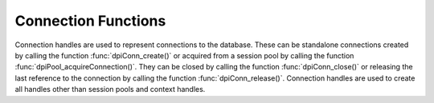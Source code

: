 .. _dpiConnFunctions:

********************
Connection Functions
********************

Connection handles are used to represent connections to the database. These can
be standalone connections created by calling the function
:func:`dpiConn_create()` or acquired from a session pool by calling the
function :func:`dpiPool_acquireConnection()`. They can be closed by calling the
function :func:`dpiConn_close()` or releasing the last reference to the
connection by calling the function :func:`dpiConn_release()`. Connection
handles are used to create all handles other than session pools and context
handles.

.. function:: int dpiConn_addRef(dpiConn \*conn)

    Adds a reference to the connection. This is intended for situations where a
    reference to the connection needs to be maintained independently of the
    reference returned when the connection was created.

    The function returns DPI_SUCCESS for success and DPI_FAILURE for failure.

    **conn** -- the connection to which a reference is to be added. If the
    reference is NULL or invalid an error is returned.


.. function:: int dpiConn_beginDistribTrans(dpiConn \*conn, long formatId, \
        const char \*transactionId, uint32_t transactionIdLength, \
        const char \*branchId, uint32_t branchIdLength)

    Begins a distributed transaction using the specified transaction id (XID)
    made up of the formatId, transactionId and branchId.

    The function returns DPI_SUCCESS for success and DPI_FAILURE for failure.

    **conn** -- a reference to the connection which is to be a part of the
    distributed transaction. If the reference is NULL or invalid an error is
    returned.

    **formatId** -- the identifier of the format of the XID. A value of -1
    indicates that the entire XID is null.

    **transactionId** -- the global transaction id of the XID as a byte string.
    The maximum length permitted is 64 bytes.

    **transactionIdLength** -- the length of the global transaction id, in
    bytes.

    **branchId** -- the branch id of the XID as a byte string. The maximum
    length permitted is 64 bytes.

    **branchIdLength** -- the length of the branch id, in bytes.


.. function:: int dpiConn_breakExecution(dpiConn \*conn)

    Performs an immediate (asynchronous) termination of any currently executing
    function on the server associated with the connection.

    The function returns DPI_SUCCESS for success and DPI_FAILURE for failure.

    **conn** -- a reference to the connection on which the break is to take
    place. If the reference is NULL or invalid an error is returned.


.. function:: int dpiConn_changePassword(dpiConn \*conn, \
        const char \*userName, uint32_t userNameLength, \
        const char \*oldPassword, uint32_t oldPasswordLength, \
        const char \*newPassword, uint32_t newPasswordLength)

    Changes the password of the specified user.

    The function returns DPI_SUCCESS for success and DPI_FAILURE for failure.

    **conn** -- a reference to the connection on which the password is to be
    changed. If the reference is NULL or invalid an error is returned.

    **userName** -- the name of the user whose password is to be changed, as a
    byte string in the encoding used for CHAR data.

    **userNameLength** -- the length of the user name parameter, in bytes.

    **oldPassword** -- the old password of the user whose password is to be
    changed, as a byte string in the encoding used for CHAR data.

    **oldPasswordLength** -- the length of the old password parameter, in
    bytes.

    **newPassword** -- the new password of the user whose password is to be
    changed, as a byte string in the encoding used for CHAR data.

    **newPasswordLength** -- the length of the new password parameter, in
    bytes.


.. function:: int dpiConn_close(dpiConn \*conn, dpiConnCloseMode mode, \
        const char \*tag, uint32_t tagLength)

    Closes the connection and makes it unusable for further activity.

    The function returns DPI_SUCCESS for success and DPI_FAILURE for failure.

    **conn** -- a reference to the connection which is to be closed. If the
    reference is NULL or invalid an error is returned.

    **mode** -- one or more of the values from the enumeration
    :ref:`dpiConnCloseMode`, OR'ed together.

    **tag** -- a byte string in the encoding used for CHAR data, indicating
    what tag should be set on the connection when it is released back to the
    pool. NULL is also acceptable when indicating that the tag should be
    cleared. This value is ignored unless the close mode includes the value
    DPI_MODE_CONN_CLOSE_RETAG.

    **tagLength** -- the length of the tag parameter, in bytes, or
    0 if the tag parameter is NULL.


.. function:: int dpiConn_commit(dpiConn \*conn)

    Commits the current active transaction.

    The function returns DPI_SUCCESS for success and DPI_FAILURE for failure.

    **conn** -- a reference to the connection which holds the transaction
    which is to be committed. If the reference is NULL or invalid an error is
    returned.


.. function:: int dpiConn_create(const dpiContext \*context, \
        const char \*userName, uint32_t userNameLength, \
        const char \*password, uint32_t passwordLength, \
        const char \*connectString, uint32_t connectStringLength, \
        dpiCommonCreateParams \*commonParams, \
        dpiConnCreateParams \*createParams, dpiConn \**conn)

    Creates a standalone connection to a database or acquires a connection
    from a session pool and returns a reference to the connection.

    The function returns DPI_SUCCESS for success and DPI_FAILURE for failure.
    If a failure occurs, the errorInfo structure is filled in with error
    information.

    **context** -- the context handle created earlier using the function
    :func:`dpiContext_create()`. If the handle is NULL or invalid an error is
    returned.

    **userName** -- the name of the user used for authenticating the user, as
    a byte string in the encoding used for CHAR data. NULL is also acceptable
    if external authentication is being requested or if credentials were
    specified when the pool was created.

    **userNameLength** -- the length of the userName parameter, in bytes, or
    0 if the userName parameter is NULL.

    **password** -- the password to use for authenticating the user, as a byte
    string in the encoding used for CHAR data. NULL is also acceptable if
    external authentication is being requested or if credentials were specified
    when the pool was created.

    **passwordLength** -- the length of the password parameter, in bytes, or
    0 if the password parameter is NULL.

    **connectString** -- the connect string identifying the database to which a
    connection is to be established, as a byte string in the encoding used for
    CHAR data. NULL is also acceptable for local connections (identified by the
    environment variable $ORACLE_SID) or when a connection is being acquired
    from a session pool. This value is ignored when a connection is being
    acquired from a session pool.

    **connectStringLength** -- the length of the connectString parameter, in
    bytes, or 0 if the connectString parameter is NULL.

    **commonParams** -- a pointer to a :ref:`dpiCommonCreateParams` structure
    which is used to specify context parameters for connection creation. NULL
    is also acceptable in which case all default parameters will be used when
    creating the connection. This value is ignored when acquiring a connection
    from a session pool.

    **createParams** -- a pointer to a :ref:`dpiConnCreateParams` structure
    which is used to specify parameters for connection creation. NULL is also
    acceptable in which case all default parameters will be used when creating
    the connection.

    **conn** -- a reference to the connection that is created. This value will
    be NULL if the creation of the connection structure was completely
    unsuccessful but otherwise will contain a valid reference, even if an error
    is returned. If a value is returned, a call to :func:`dpiConn_release()`
    must be made in order to release the reference. This should be done after
    the error information has been retrieved.


.. function:: int dpiConn_deqObject(dpiConn \*conn, const char \*queueName, \
        uint32_t queueNameLength, dpiDeqOptions \*options, \
        dpiMsgProps \*props, dpiObject \*payload, const char \**msgId, \
        uint32_t \*msgIdLength)

    Dequeues a message from a queue.

    The function returns DPI_SUCCESS for success and DPI_FAILURE for failure.

    **conn** -- a reference to the connection from which the message is to be
    dequeued. If the reference is NULL or invalid an error is returned.

    **queueName** -- the name of the queue from which the message is to be
    dequeued, as a byte string in the encoding used for CHAR data.

    **queueNameLength** -- the length of the queueName parameter, in bytes.

    **options** -- a reference to the dequeue options that should be used
    when dequeuing the message from the queue.

    **props** -- a reference to the message properties that will be populated
    with information from the message that is dequeued.

    **payload** -- a reference to the object which will be populated with the
    message that is dequeued.

    **msgId** -- a pointer to a byte string which will be populated with the
    id of the message that is dequeued, or NULL if no message is available.

    **msgIdLength** -- a pointer to the length of the msgId parameter, or 0 if
    the msgId parameter is NULL.


.. function:: int dpiConn_enqObject(dpiConn \*conn, const char \*queueName, \
        uint32_t queueNameLength, dpiEnqOptions \*options, \
        dpiMsgProps \*props, dpiObject \*payload, const char \**msgId, \
        uint32_t \*msgIdLength)

    Enqueues a message to a queue.

    The function returns DPI_SUCCESS for success and DPI_FAILURE for failure.

    **conn** -- a reference to the connection to which the message is to be
    enqueued. If the reference is NULL or invalid an error is returned.

    **queueName** -- the name of the queue to which the message is to be
    enqueued, as a byte string in the encoding used for CHAR data.

    **queueNameLength** -- the length of the queueName parameter, in bytes.

    **options** -- a reference to the enqueue options that should be used
    when enqueuing the message to the queue.

    **props** -- a reference to the message properties that will affect the
    message that is enqueued.

    **payload** -- a reference to the object which will be enqueued.

    **msgId** -- a pointer to a byte string which will be populated with the
    id of the message that is enqueued upon successful completion of this
    function.

    **msgIdLength** -- a pointer to the length of the msgId parameter which
    will be populated upon successful completion of this function.


.. function:: int dpiConn_getCurrentSchema(dpiConn \*conn, \
        const char \**value, uint32_t \*valueLength)

    Returns the current schema that is being used by the connection.

    The function returns DPI_SUCCESS for success and DPI_FAILURE for failure.

    **conn** -- a reference to the connection from which the current schema is
    to be retrieved. If the reference is NULL or invalid an error is returned.

    **value** -- a pointer to the current schema, as a byte string in the
    encoding used for CHAR data, which will be populated upon successful
    completion of this function. The string returned will remain valid as long
    as a reference to the connection is held and the current schema is not
    changed by some means.

    **valueLength** -- a pointer to the length of the current schema, in bytes,
    which will be populated upon successful completion of this function.


.. function:: int dpiConn_getEdition(dpiConn \*conn, const char \**value, \
        uint32_t \*valueLength)

    Returns the edition that is being used by the connection.

    The function returns DPI_SUCCESS for success and DPI_FAILURE for failure.

    **conn** -- a reference to the connection from which the edition is to be
    retrieved. If the reference is NULL or invalid an error is returned.

    **value** -- a pointer to the edition, as a byte string in the encoding
    used for CHAR data, which will be populated upon successful completion of
    this function. The string returned will remain valid as long as a reference
    to the connection is held and the edition is not changed by some means.

    **valueLength** -- a pointer to the length of the edition, in bytes, which
    will be populated upon successful completion of this function.


.. function:: int dpiConn_getEncodingInfo(dpiConn \*conn, \
        dpiEncodingInfo \*info)

    Returns the encoding information used by the connection. This will be
    equivalent to the values passed when the standalone connection or session
    pool was created, or the values retrieved from the environment variables
    NLS_LANG and NLS_NCHAR.

    The function returns DPI_SUCCESS for success and DPI_FAILURE for failure.

    **conn** -- a reference to the connection whose encoding information is to
    be retrieved. If the reference is NULL or invalid an error is returned.

    **info** -- a pointer to a :ref:`dpiEncodingInfo` structure which will be
    populated with the encoding information used by the connection.


.. function:: int dpiConn_getExternalName(dpiConn \*conn, \
        const char \**value, uint32_t \*valueLength)

    Returns the external name that is being used by the connection. This value
    is used when logging distributed transactions.

    The function returns DPI_SUCCESS for success and DPI_FAILURE for failure.

    **conn** -- a reference to the connection from which the external name is
    to be retrieved. If the reference is NULL or invalid an error is returned.

    **value** -- a pointer to the external name, as a byte string in the
    encoding used for CHAR data, which will be populated upon successful
    completion of this function. The string returned will remain valid as long
    as a reference to the connection is held and the edition is not changed by
    some means.

    **valueLength** -- a pointer to the length of the external name, in bytes,
    which will be populated upon successful completion of this function.


.. function:: int dpiConn_getHandle(dpiConn \*conn, void \**handle)

    Returns the OCI service context handle in use by the connection.

    The function returns DPI_SUCCESS for success and DPI_FAILURE for failure.

    **conn** -- a reference to the connection whose service context handle is
    to be retrieved. If the reference is NULL or invalid an error is returned.

    **handle** -- a pointer which will be populated with the service context
    handle of the connection upon successful completion of the function. This
    handle can be used within OCI calls independently of the library, but care
    must be taken not to cause problems due to shared use.


.. function:: int dpiConn_getInternalName(dpiConn \*conn, \
        const char \**value, uint32_t \*valueLength)

    Returns the internal name that is being used by the connection. This value
    is used when logging distributed transactions.

    The function returns DPI_SUCCESS for success and DPI_FAILURE for failure.

    **conn** -- a reference to the connection from which the internal name is
    to be retrieved. If the reference is NULL or invalid an error is returned.

    **value** -- a pointer to the internal name, as a byte string in the
    encoding used for CHAR data, which will be populated upon successful
    completion of this function. The string returned will remain valid as long
    as a reference to the connection is held and the edition is not changed by
    some means.

    **valueLength** -- a pointer to the length of the internal name, in bytes,
    which will be populated upon successful completion of this function.


.. function:: int dpiConn_getLTXID(dpiConn \*conn, const char \**value, \
        uint32_t \*valueLength)

    Returns the logical transaction id for the connection. This value is used
    in Transaction Guard to determine if the last failed call was completed and
    if the transaction was committed using the procedure call
    dbms_app_cont.get_ltxid_outcome().

    The function returns DPI_SUCCESS for success and DPI_FAILURE for failure.

    **conn** -- a reference to the connection from which the logical
    transaction id is to be retrieved. If the reference is NULL or invalid an
    error is returned.

    **value** -- a pointer to the logical transaction id, as a byte string,
    which will be populated upon successful completion of this function. The
    bytes returned will remain valid as long as a reference to the connection
    is held and the logical transaction id is not changed by some means.

    **valueLength** -- a pointer to the length of the logical transaction id,
    in bytes, which will be populated upon successful completion of this
    function.


.. function:: int dpiConn_getObjectType(dpiConn \*conn, const char \*name, \
        uint32_t nameLength, dpiObjectType \**objType)

    Looks up an object type by name in the database and returns a reference to
    it. The reference should be released as soon as it is no longer needed.

    The function returns DPI_SUCCESS for success and DPI_FAILURE for failure.

    **conn** -- a reference to the connection which contains the object type
    to look up. If the reference is NULL or invalid an error is returned.

    **name** -- the name of the object type to lookup, as a byte string in the
    encoding used for CHAR data.

    **nameLength** -- the length of the name parameter, in bytes.

    **objType** -- a pointer to a reference to the object type, which will be
    populated upon successfully locating the object type.


.. function:: int dpiConn_getServerVersion(dpiConn \*conn, \
        const char \**releaseString, uint32_t \*releaseStringLength, \
        dpiVersionInfo \*versionInfo)

    Returns the version information of the Oracle Database to which the
    connection has been made.

    The function returns DPI_SUCCESS for success and DPI_FAILURE for failure.

    **conn** -- a reference to the connection from which the server version
    information is to be retrieved. If the reference is NULL or invalid an
    error is returned.

    **releaseString** -- a pointer to the release string which will be
    populated when this function returns successfully. The string remains
    valid as long as a reference is held to the connection.

    **releaseStringLength** -- a pointer to the length of the release string
    which will be populated when this function returns successfully.

    **versionInfo** -- a pointer to a :ref:`dpiVersionInfo` structure which
    will be populated with the version information of the Oracle Database to
    which the connection has been made.


.. function:: int dpiConn_getStmtCacheSize(dpiConn \*conn, \
        uint32_t \*cacheSize)

    Returns the size of the statement cache, in number of statements.

    The function returns DPI_SUCCESS for success and DPI_FAILURE for failure.

    **conn** -- a reference to the connection from which the size of the
    statement cache is to be retrieved. If the reference is NULL or invalid an
    error is returned.

    **cacheSize** -- a pointer to the size of the statement cache, which will
    be populated upon successful completion of this function.


.. function:: int dpiConn_newDeqOptions(dpiConn \*conn, \
        dpiDeqOptions \**options)

    Returns a reference to a new set of dequeue options, used in dequeuing
    objects from a queue. The reference should be released as soon as it is no
    longer needed.

    The function returns DPI_SUCCESS for success and DPI_FAILURE for failure.

    **conn** -- a reference to the connection in which the dequeue is going to
    take place. If the reference is NULL or invalid an error is returned.

    **options** -- a pointer to a reference to the dequeue options that is
    created by this function.


.. function:: int dpiConn_newEnqOptions(dpiConn \*conn, \
        dpiEnqOptions \**options)

    Returns a reference to a new set of enqueue options, used in enqueuing
    objects into a queue. The reference should be released as soon as it is no
    longer needed.

    The function returns DPI_SUCCESS for success and DPI_FAILURE for failure.

    **conn** -- a reference to the connection in which the enqueue is going to
    take place. If the reference is NULL or invalid an error is returned.

    **options** -- a pointer to a reference to the enqueue options that is
    created by this function.


.. function:: int dpiConn_newMsgProps(dpiConn \*conn, dpiMsgProps \**props)

    Returns a reference to a new set of message properties, used in enqueuing
    and dequeuing objects in a queue. The reference should be released as soon
    as it is no longer needed.

    The function returns DPI_SUCCESS for success and DPI_FAILURE for failure.

    **conn** -- a reference to the connection in which the enqueue or dequeue
    is going to take place. If the reference is NULL or invalid an error is
    returned.

    **props** -- a pointer to a reference to the message properties that is
    created by this function.


.. function:: int dpiConn_newSubscription(dpiConn \*conn, \
        dpiSubscrCreateParams \*params, dpiSubscr \**subscr, \
        uint32_t \*subscrId)

    Returns a reference to a subscription which is used for requesting
    notifications of changes on tables or queries that are made in the
    database. The reference should be released as soon as it is no longer
    needed.

    The function returns DPI_SUCCESS for success and DPI_FAILURE for failure.

    **conn** -- a reference to the connection in which the subscription is to
    be registered. If the reference is NULL or invalid an error is returned.

    **params** -- a pointer to a :ref:`dpiSubscrCreateParams` structure
    which is used to specify parameters for the subscription. These parameters
    determine what events will result in notifications.

    **subscr** -- a pointer to a reference to the subscription that is created
    by this function.

    **subscrId** -- a pointer to the id of the subscription that is created by
    this function.


.. function:: int dpiConn_newTempLob(dpiConn \*conn, \
        dpiOracleTypeNum lobType, dpiLob \**lob)

    Returns a reference to a new temporary LOB which may subsequently be
    written and bound to a statement. The reference should be released as soon
    as it is no longer needed.

    The function returns DPI_SUCCESS for success and DPI_FAILURE for failure.

    **conn** -- a reference to the connection in which the temporary LOB is
    to be created. If the reference is NULL or invalid an error is returned.

    **lobType** -- the type of LOB which should be created. It should be one of
    these values from the enumeration :ref:`dpiOracleTypeNum`:
    DPI_ORACLE_TYPE_CLOB, DPI_ORACLE_TYPE_NCLOB or DPI_ORACLE_TYPE_BLOB.

    **lob** -- a pointer to a reference to the temporary LOB that is created by
    this function, which will be populated upon successful completion of this
    function.


.. function:: int dpiConn_newVar(dpiConn \*conn, \
        dpiOracleTypeNum oracleTypeNum, dpiNativeTypeNum nativeTypeNum, \
        uint32_t maxArraySize, uint32_t size, int sizeIsBytes, int isArray, \
        dpiObjectType \*objType, dpiVar \**var, dpiData \**data)

    Returns a reference to a new variable which can be used for binding data to
    a statement or providing a buffer for querying data from the database.
    The reference should be released as soon as it is no longer needed.

    The function returns DPI_SUCCESS for success and DPI_FAILURE for failure.

    **conn** -- a reference to the connection which this variable will be used
    for binding or querying. If the reference is NULL or invalid an error is
    returned.

    **oracleTypeNum** -- the type of Oracle data that is to be used. It should
    be one of the values from the enumeration :ref:`dpiOracleTypeNum`.

    **nativeTypeNum** -- the type of native C data that is to be used. It
    should be one of the values from the enumeration :ref:`dpiNativeTypeNum`.

    **maxArraySize** -- the maximum number of rows that can be fetched or
    bound at one time from the database, or the maximum number of elements that
    can be stored in a PL/SQL array.

    **size** -- the maximum size of the buffer used for transferring data
    to/from Oracle. This value is only used for variables transferred as byte
    strings. Size is either in characters or bytes depending on the value of
    the sizeIsBytes parameter. If the value is in characters, internally the
    value will be multipled by the maximum number of bytes for each character
    and that value used instead when determining the necessary buffer size.

    **sizeIsBytes** -- boolean value indicating if the size parameter
    refers to characters or bytes. This flag is only used if the variable
    refers to character data.

    **isArray** -- boolean value indicating if the variable refers to a PL/SQL
    array or simply to buffers used for binding or fetching data.

    **objType** -- a reference to the object type of the object that is being
    bound or fetched. This value is only used if the Oracle type is
    DPI_ORACLE_TYPE_OBJECT.

    **var** -- a pointer to a reference to the variable that is created by this
    function.

    **data** -- a pointer to an array of :ref:`dpiData` structures that are
    used to transfer data to/from the variable. These are allocated when the
    variable is created and the number of structures corresponds to the
    maxArraySize.


.. function:: int dpiConn_ping(dpiConn \*conn)

    Pings the database to verify that the connection is still alive.

    The function returns DPI_SUCCESS for success and DPI_FAILURE for failure.

    **conn** -- a reference to the connection which will be pinged. If the
    reference is NULL or invalid an error is returned.


.. function:: int dpiConn_prepareDistribTrans(dpiConn \*conn, \
        int \*commitNeeded)

    Prepares a distributed transaction for commit. This function should only
    be called after :func:`dpiConn_beginDistribTrans()` is called and before
    :func:`dpiConn_commit()` is called.

    The function returns DPI_SUCCESS for success and DPI_FAILURE for failure.

    **conn** -- a reference to the connection on which the distributed
    transaction is to be prepared for commit. If the reference is NULL or
    invalid an error is returned.

    **commitNeeded** -- a pointer to a boolean value indicating if a commit
    is needed or not. If no commit is needed, attempting to commit anyway
    will result in an ORA-24756 error (transaction does not exist).


.. function:: int dpiConn_prepareStmt(dpiConn \*conn, int scrollable, \
        const char \*sql, uint32_t sqlLength, const char \*tag, \
        uint32_t tagLength, dpiStmt \**stmt)

    Returns a reference to a statement prepared for execution. The reference
    should be released as soon as it is no longer needed.

    The function returns DPI_SUCCESS for success and DPI_FAILURE for failure.

    **conn** -- a reference to the connection on which the statement is to be
    prepared. If the reference is NULL or invalid an error is returned.

    **scrollable** -- a boolean indicating if the statement is scrollable or
    not. If it is scrollable, :func:`dpiStmt_scroll()` can be used to
    reposition the cursor; otherwise, rows are retrieved in order from the
    statement until the rows are exhausted. This value is ignored for
    statements that do not refer to a query.

    **sql** -- the SQL that is to be prepared for execution, as a byte string
    in the encoding used for CHAR data. The value can also be NULL if the tag
    parameter is specified.

    **sqlLength** -- the length of the SQL that is to be prepared for
    execution, in bytes, or 0 if the sql parameter is NULL.

    **tag** -- the key to be used for searching for the statement in the
    statement cache, as a byte string in the encoding used for CHAR data. The
    value can also be NULL if the sql parameter is specified.

    **tagLength** -- the length of the key to be used for searching for the
    statement in the statement cache, in bytes, or 0 if the tag parameter is
    NULL.

    **stmt** -- a pointer to a reference to the statement that was just
    prepared, which will be populated upon successful completion of the
    function.


.. function:: int dpiConn_release(dpiConn \*conn)

    Releases a reference to the connection. A count of the references to the
    connection is maintained and when this count reaches zero, the memory
    associated with the connection is freed and the connection is closed or
    released back to the session pool if that has not already taken place using
    the function :func:`dpiConn_close()`.

    The function returns DPI_SUCCESS for success and DPI_FAILURE for failure.

    **conn** -- the connection from which a reference is to be released. If the
    reference is NULL or invalid an error is returned.


.. function:: int dpiConn_rollback(dpiConn \*conn)

    Rolls back the current active transaction.

    The function returns DPI_SUCCESS for success and DPI_FAILURE for failure.

    **conn** -- a reference to the connection which holds the transaction
    which is to be rolled back. If the reference is NULL or invalid an error is
    returned.


.. function:: int dpiConn_setAction(dpiConn \*conn, const char \*value, \
        uint32_t valueLength)

    Sets the action attribute on the connection. This is one of the end-to-end
    tracing attributes that can be tracked in database views, shown in audit
    trails and seen in tools such as Enterprise Manager.

    The function returns DPI_SUCCESS for success and DPI_FAILURE for failure.

    **conn** -- a reference to the connection in which the action attribute is
    to be set. If the reference is NULL or invalid an error is returned.

    **value** -- a pointer to a byte string in the encoding used for CHAR data
    which will be used to set the action attribute.

    **valueLength** -- the length of the value that is to be set, in bytes.


.. function:: int dpiConn_setClientIdentifier(dpiConn \*conn, \
        const char \*value, uint32_t valueLength)

    Sets the client identifier attribute on the connection. This is one of the
    end-to-end tracing attributes that can be tracked in database views, shown
    in audit trails and seen in tools such as Enterprise Manager.

    The function returns DPI_SUCCESS for success and DPI_FAILURE for failure.

    **conn** -- a reference to the connection in which the client identifier
    attribute is to be set. If the reference is NULL or invalid an error is
    returned.

    **value** -- a pointer to a byte string in the encoding used for CHAR data
    which will be used to set the client identifier attribute.

    **valueLength** -- the length of the value that is to be set, in bytes.


.. function:: int dpiConn_setClientInfo(dpiConn \*conn, const char \*value, \
        uint32_t valueLength)

    Sets the client info attribute on the connection. This is one of the
    end-to-end tracing attributes that can be tracked in database views, shown
    in audit trails and seen in tools such as Enterprise Manager.

    The function returns DPI_SUCCESS for success and DPI_FAILURE for failure.

    **conn** -- a reference to the connection in which the client info
    attribute is to be set. If the reference is NULL or invalid an error is
    returned.

    **value** -- a pointer to a byte string in the encoding used for CHAR data
    which will be used to set the client info attribute.

    **valueLength** -- the length of the value that is to be set, in bytes.


.. function:: int dpiConn_setCurrentSchema(dpiConn \*conn, \
        const char \*value, uint32_t valueLength)

    Sets the current schema to be used on the connection. This has the same
    effect as the SQL statement ALTER SESSION SET CURRENT_SCHEMA. The value
    be changed when the next call requiring a round trip to the server is
    performed. If the new schema name does not exist, the same error is
    returned as when the alter session statement is executed. The new schema
    name is placed before database objects in statement that you execute that
    do not already have a schema.

    The function returns DPI_SUCCESS for success and DPI_FAILURE for failure.

    **conn** -- a reference to the connection in which the current schema is to
    be set. If the reference is NULL or invalid an error is returned.

    **value** -- a pointer to a byte string in the encoding used for CHAR data
    which will be used to set the current schema.

    **valueLength** -- the length of the value that is to be set, in bytes.


.. function:: int dpiConn_setDbOp(dpiConn \*conn, const char \*value, \
        uint32_t valueLength)

    Sets the database operation attribute on the connection. This is one of the
    end-to-end tracing attributes that can be tracked in database views, shown
    in audit trails and seen in tools such as Enterprise Manager.

    The function returns DPI_SUCCESS for success and DPI_FAILURE for failure.

    **conn** -- a reference to the connection in which the database operation
    attribute is to be set. If the reference is NULL or invalid an error is
    returned.

    **value** -- a pointer to a byte string in the encoding used for CHAR data
    which will be used to set the database operation attribute.

    **valueLength** -- the length of the value that is to be set, in bytes.


.. function:: int dpiConn_setExternalName(dpiConn \*conn, const char \*value, \
        uint32_t valueLength)

    Sets the external name that is being used by the connection. This value is
    used when logging distributed transactions.

    The function returns DPI_SUCCESS for success and DPI_FAILURE for failure.

    **conn** -- a reference to the connection in which the external name is to
    be set. If the reference is NULL or invalid an error is returned.

    **value** -- a pointer to a byte string in the encoding used for CHAR data
    which will be used to set the external name.

    **valueLength** -- the length of the value that is to be set, in bytes.


.. function:: int dpiConn_setInternalName(dpiConn \*conn, const char \*value, \
        uint32_t valueLength)

    Sets the internal name that is being used by the connection. This value is
    used when logging distributed transactions.

    The function returns DPI_SUCCESS for success and DPI_FAILURE for failure.

    **conn** -- a reference to the connection in which the internal name is to
    be set. If the reference is NULL or invalid an error is returned.

    **value** -- a pointer to a byte string in the encoding used for CHAR data
    which will be used to set the internal name.

    **valueLength** -- the length of the value that is to be set, in bytes.


.. function:: int dpiConn_setModule(dpiConn \*conn, const char \*value, \
        uint32_t valueLength)

    Sets the module attribute on the connection. This is one of the end-to-end
    tracing attributes that can be tracked in database views, shown in audit
    trails and seen in tools such as Enterprise Manager.

    The function returns DPI_SUCCESS for success and DPI_FAILURE for failure.

    **conn** -- a reference to the connection in which the module attribute is
    to be set. If the reference is NULL or invalid an error is returned.

    **value** -- a pointer to a byte string in the encoding used for CHAR data
    which will be used to set the module attribute.

    **valueLength** -- the length of the value that is to be set, in bytes.


.. function:: int dpiConn_setStmtCacheSize(dpiConn \*conn, uint32_t cacheSize)

    Sets the size of the statement cache.

    The function returns DPI_SUCCESS for success and DPI_FAILURE for failure.

    **conn** -- a reference to the connection in which the size of the
    statement cache is to be set. If the reference is NULL or invalid an error
    is returned.

    **cacheSize** -- the new size of the statement cache, in number of
    statements.


.. function:: int dpiConn_shutdownDatabase(dpiConn \*conn, \
        dpiShutdownMode mode)

    Shuts down the database. This function must be called twice for the
    database to be shut down successfully. After calling this function the
    first time, the SQL statements "alter database close normal" and
    "alter database dismount" must be executed. Once that is complete this
    function should be called again with the mode DPI_MODE_SHUTDOWN_FINAL
    in order to complete the orderly shutdown of the database.

    The function returns DPI_SUCCESS for success and DPI_FAILURE for failure.

    **conn** -- a reference to the connection to the database which is to be
    shut down. If the reference is NULL or invalid an error is returned. The
    connection needs to have been established at least with authorization mode
    set to DPI_MODE_AUTH_SYSDBA or DPI_MODE_AUTH_SYSOPER.

    **mode** -- one of the values from the enumeration :ref:`dpiShutdownMode`.


.. function:: int dpiConn_startupDatabase(dpiConn \*conn, dpiStartupMode mode)

    Starts up a database.

    The function returns DPI_SUCCESS for success and DPI_FAILURE for failure.

    **conn** -- a reference to the connection to the database which is to be
    started up. If the reference is NULL or invalid an error is returned.
    A connection like this can only be created with the authorization mode set
    to DPI_MODE_AUTH_PRELIM along with one of DPI_MODE_AUTH_SYSDBA or
    DPI_MODE_AUTH_SYSOPER.

    **mode** -- one of the values from the enumeration :ref:`dpiStartupMode`.


